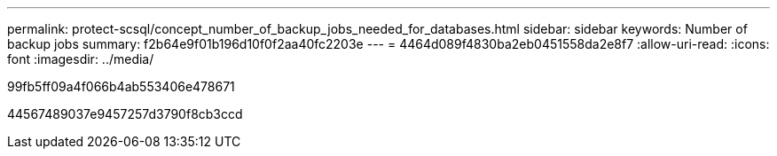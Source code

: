 ---
permalink: protect-scsql/concept_number_of_backup_jobs_needed_for_databases.html 
sidebar: sidebar 
keywords: Number of backup jobs 
summary: f2b64e9f01b196d10f0f2aa40fc2203e 
---
= 4464d089f4830ba2eb0451558da2e8f7
:allow-uri-read: 
:icons: font
:imagesdir: ../media/


[role="lead"]
99fb5ff09a4f066b4ab553406e478671

44567489037e9457257d3790f8cb3ccd
